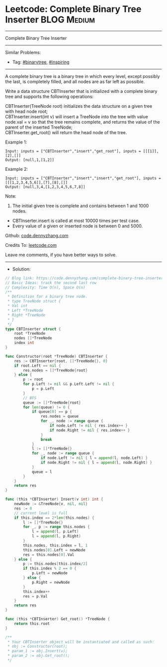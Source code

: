 * Leetcode: Complete Binary Tree Inserter                                              :BLOG:Medium:
#+STARTUP: showeverything
#+OPTIONS: toc:nil \n:t ^:nil creator:nil d:nil
:PROPERTIES:
:type:     binarytree, inspiring
:END:
---------------------------------------------------------------------
Complete Binary Tree Inserter
---------------------------------------------------------------------
#+BEGIN_HTML
<a href="https://github.com/dennyzhang/code.dennyzhang.com/tree/master/problems/complete-binary-tree-inserter"><img align="right" width="200" height="183" src="https://www.dennyzhang.com/wp-content/uploads/denny/watermark/github.png" /></a>
#+END_HTML
Similar Problems:
- Tag: [[https://code.dennyzhang.com/tag/binarytree][#binarytree]], [[https://code.dennyzhang.com/tag/inspiring][#inspiring]]
---------------------------------------------------------------------
A complete binary tree is a binary tree in which every level, except possibly the last, is completely filled, and all nodes are as far left as possible.

Write a data structure CBTInserter that is initialized with a complete binary tree and supports the following operations:

CBTInserter(TreeNode root) initializes the data structure on a given tree with head node root;
CBTInserter.insert(int v) will insert a TreeNode into the tree with value node.val = v so that the tree remains complete, and returns the value of the parent of the inserted TreeNode;
CBTInserter.get_root() will return the head node of the tree.

Example 1:
#+BEGIN_EXAMPLE
Input: inputs = ["CBTInserter","insert","get_root"], inputs = [[[1]],[2],[]]
Output: [null,1,[1,2]]
#+END_EXAMPLE

Example 2:
#+BEGIN_EXAMPLE
Input: inputs = ["CBTInserter","insert","insert","get_root"], inputs = [[[1,2,3,4,5,6]],[7],[8],[]]
Output: [null,3,4,[1,2,3,4,5,6,7,8]]
#+END_EXAMPLE
 
Note:

1. The initial given tree is complete and contains between 1 and 1000 nodes.
- CBTInserter.insert is called at most 10000 times per test case.
- Every value of a given or inserted node is between 0 and 5000.

Github: [[https://github.com/dennyzhang/code.dennyzhang.com/tree/master/problems/complete-binary-tree-inserter][code.dennyzhang.com]]

Credits To: [[https://leetcode.com/problems/complete-binary-tree-inserter/description/][leetcode.com]]

Leave me comments, if you have better ways to solve.
---------------------------------------------------------------------
- Solution:

#+BEGIN_SRC go
// Blog link: https://code.dennyzhang.com/complete-binary-tree-inserter
// Basic Ideas: track the second last row
// Complexity: Time O(n), Space O(n)
/**
 * Definition for a binary tree node.
 * type TreeNode struct {
 * Val int
 * Left *TreeNode
 * Right *TreeNode
 * }
 */
type CBTInserter struct {
    root *TreeNode
    nodes []*TreeNode
    index int
}

func Constructor(root *TreeNode) CBTInserter {
    res := CBTInserter{root, []*TreeNode{}, 0}
    if root.Left == nil {
        res.nodes = []*TreeNode{root}
    } else {
		p := root
		for p.Left != nil && p.Left.Left != nil {
			p = p.Left
		}
		// BFS
		queue := []*TreeNode{root}
		for len(queue) != 0 {
			if queue[0] == p {
				res.nodes = queue
				for _, node := range queue {
					if node.Left != nil { res.index++ }
					if node.Right != nil { res.index++ }
				}
				break
			}
			l := []*TreeNode{}
			for _, node := range queue {
				if node.Left != nil { l = append(l, node.Left) }
				if node.Right != nil { l = append(l, node.Right) }
			}
			queue = l
		}
    }
    return res
}

func (this *CBTInserter) Insert(v int) int {
    newNode := &TreeNode{v, nil, nil}
    res := 0
    // current level is full
    if this.index == 2*len(this.nodes) {
        l := []*TreeNode{}
        for _, p := range this.nodes {
            l = append(l, p.Left)
            l = append(l, p.Right)
        }
        this.nodes, this.index = l, 1
        this.nodes[0].Left = newNode
        res = this.nodes[0].Val
    } else {
        p := this.nodes[this.index/2]
        if this.index % 2 == 0 {
            p.Left = newNode
        } else {
            p.Right = newNode
        }
        this.index++
        res = p.Val
    }
    return res
}

func (this *CBTInserter) Get_root() *TreeNode {
    return this.root
}

/**
 * Your CBTInserter object will be instantiated and called as such:
 * obj := Constructor(root);
 * param_1 := obj.Insert(v);
 * param_2 := obj.Get_root();
 */
#+END_SRC

#+BEGIN_HTML
<div style="overflow: hidden;">
<div style="float: left; padding: 5px"> <a href="https://www.linkedin.com/in/dennyzhang001"><img src="https://www.dennyzhang.com/wp-content/uploads/sns/linkedin.png" alt="linkedin" /></a></div>
<div style="float: left; padding: 5px"><a href="https://github.com/dennyzhang"><img src="https://www.dennyzhang.com/wp-content/uploads/sns/github.png" alt="github" /></a></div>
<div style="float: left; padding: 5px"><a href="https://www.dennyzhang.com/slack" target="_blank" rel="nofollow"><img src="https://slack.dennyzhang.com/badge.svg" alt="slack"/></a></div>
</div>
#+END_HTML

